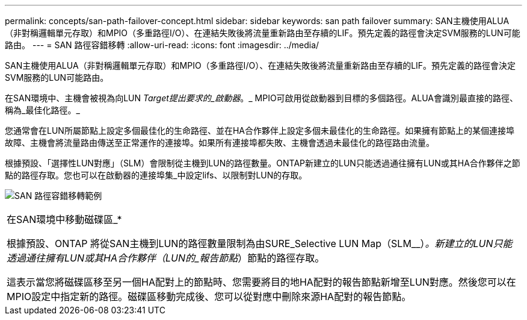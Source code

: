 ---
permalink: concepts/san-path-failover-concept.html 
sidebar: sidebar 
keywords: san path failover 
summary: SAN主機使用ALUA（非對稱邏輯單元存取）和MPIO（多重路徑I/O）、在連結失敗後將流量重新路由至存續的LIF。預先定義的路徑會決定SVM服務的LUN可能路由。 
---
= SAN 路徑容錯移轉
:allow-uri-read: 
:icons: font
:imagesdir: ../media/


[role="lead"]
SAN主機使用ALUA（非對稱邏輯單元存取）和MPIO（多重路徑I/O）、在連結失敗後將流量重新路由至存續的LIF。預先定義的路徑會決定SVM服務的LUN可能路由。

在SAN環境中、主機會被視為向LUN _Target提出要求的_啟動器_。_ MPIO可啟用從啟動器到目標的多個路徑。ALUA會識別最直接的路徑、稱為_最佳化路徑。_

您通常會在LUN所屬節點上設定多個最佳化的生命路徑、並在HA合作夥伴上設定多個未最佳化的生命路徑。如果擁有節點上的某個連接埠故障、主機會將流量路由傳送至正常運作的連接埠。如果所有連接埠都失敗、主機會透過未最佳化的路徑路由流量。

根據預設、「選擇性LUN對應」（SLM）會限制從主機到LUN的路徑數量。ONTAP新建立的LUN只能透過通往擁有LUN或其HA合作夥伴之節點的路徑存取。您也可以在啟動器的連接埠集_中設定lifs、以限制對LUN的存取。

image:san-host-rerouting.gif["SAN 路徑容錯移轉範例"]

|===


 a| 
在SAN環境中移動磁碟區_*

根據預設、ONTAP 將從SAN主機到LUN的路徑數量限制為由SURE_Selective LUN Map（SLM__）_。新建立的LUN只能透過通往擁有LUN或其HA合作夥伴（LUN的_報告節點_）節點的路徑存取。

這表示當您將磁碟區移至另一個HA配對上的節點時、您需要將目的地HA配對的報告節點新增至LUN對應。然後您可以在MPIO設定中指定新的路徑。磁碟區移動完成後、您可以從對應中刪除來源HA配對的報告節點。

|===